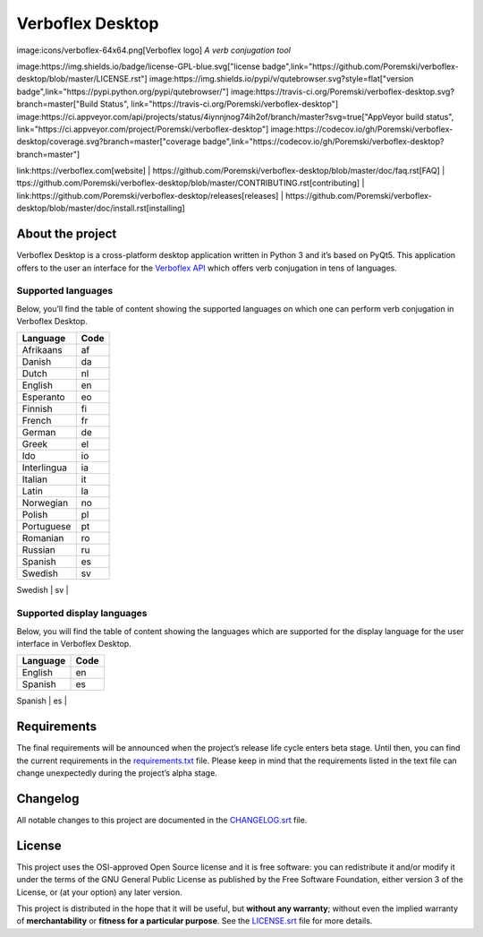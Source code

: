 =================
Verboflex Desktop
=================

image:icons/verboflex-64x64.png[Verboflex logo] *A verb conjugation tool*

image:https://img.shields.io/badge/license-GPL-blue.svg["license badge",link="https://github.com/Poremski/verboflex-desktop/blob/master/LICENSE.rst"]
image:https://img.shields.io/pypi/v/qutebrowser.svg?style=flat["version badge",link="https://pypi.python.org/pypi/qutebrowser/"]
image:https://travis-ci.org/Poremski/verboflex-desktop.svg?branch=master["Build Status", link="https://travis-ci.org/Poremski/verboflex-desktop"]
image:https://ci.appveyor.com/api/projects/status/4iynnjnog74ih2of/branch/master?svg=true["AppVeyor build status", link="https://ci.appveyor.com/project/Poremski/verboflex-desktop"]
image:https://codecov.io/gh/Poremski/verboflex-desktop/coverage.svg?branch=master["coverage badge",link="https://codecov.io/gh/Poremski/verboflex-desktop?branch=master"]

link:https://verboflex.com[website] | https://github.com/Poremski/verboflex-desktop/blob/master/doc/faq.rst[FAQ] | ttps://github.com/Poremski/verboflex-desktop/blob/master/CONTRIBUTING.rst[contributing] | link:https://github.com/Poremski/verboflex-desktop/releases[releases] | https://github.com/Poremski/verboflex-desktop/blob/master/doc/install.rst[installing]

About the project
=================
Verboflex Desktop is a cross-platform desktop application written in Python 3
and it’s based on PyQt5. This application offers to the user an interface
for the `Verboflex API`_ which offers verb conjugation in tens of
languages.

Supported languages
-------------------

Below, you’ll find the table of content showing the supported languages on
which one can perform verb conjugation in Verboflex Desktop.

+-------------+------+
| Language    | Code |
+=============+======+
| Afrikaans   | af   |
+-------------+------+
| Danish      | da   |
+-------------+------+
| Dutch       | nl   |
+-------------+------+
| English     | en   |
+-------------+------+
| Esperanto   | eo   |
+-------------+------+
| Finnish     | fi   |
+-------------+------+
| French      | fr   |
+-------------+------+
| German      | de   |
+-------------+------+
| Greek       | el   |
+-------------+------+
| Ido         | io   |
+-------------+------+
| Interlingua | ia   |
+-------------+------+
| Italian     | it   |
+-------------+------+
| Latin       | la   |
+-------------+------+
| Norwegian   | no   |
+-------------+------+
| Polish      | pl   |
+-------------+------+
| Portuguese  | pt   |
+-------------+------+
| Romanian    | ro   |
+-------------+------+
| Russian     | ru   |
+-------------+------+
| Spanish     | es   |
+-------------+------+
| Swedish     | sv   |
+-------------+------+
| Turkish     | tr   |
+-----------.-+------+

Supported display languages
---------------------------

Below, you will find the table of content showing the languages which are
supported for the display language for the user interface in Verboflex Desktop.

+-------------+------+
| Language    | Code |
+=============+======+
| English     | en   |
+-------------+------+
| Spanish     | es   |
+-------------+------+
| Swedish     | sv   |
+-----------.-+------+

Requirements
============

The final requirements will be announced when the project’s release life cycle
enters beta stage. Until then, you can find the current requirements in the
requirements.txt_ file. Please keep in mind that the requirements listed in
the text file can change unexpectedly during the project’s alpha stage.

Changelog
=========

All notable changes to this project are documented in the CHANGELOG.srt_ file.

License
=======

This project uses the OSI-approved Open Source license and it is free
software: you can redistribute it and/or modify it under the terms of the GNU
General Public License as published by the Free Software Foundation, either
version 3 of the License, or (at your option) any later version.

This project is distributed in the hope that it will be useful, but **without
any warranty**; without even the implied warranty of **merchantability** or
**fitness for a particular purpose**. See the LICENSE.srt_ file for more
details.

.. _Verboflex API: ttps://github.com/Poremski/verboflex-API
.. _requirements.txt: https://github.com/Poremski/verboflex-python/blob/master/requirements.txt
.. _CHANGELOG.srt: https://github.com/Poremski/verboflex-python/blob/master/CHANGELOG.rst
.. _LICENSE.srt: https://github.com/Poremski/verboflex-python/blob/master/LICENSE.rst
